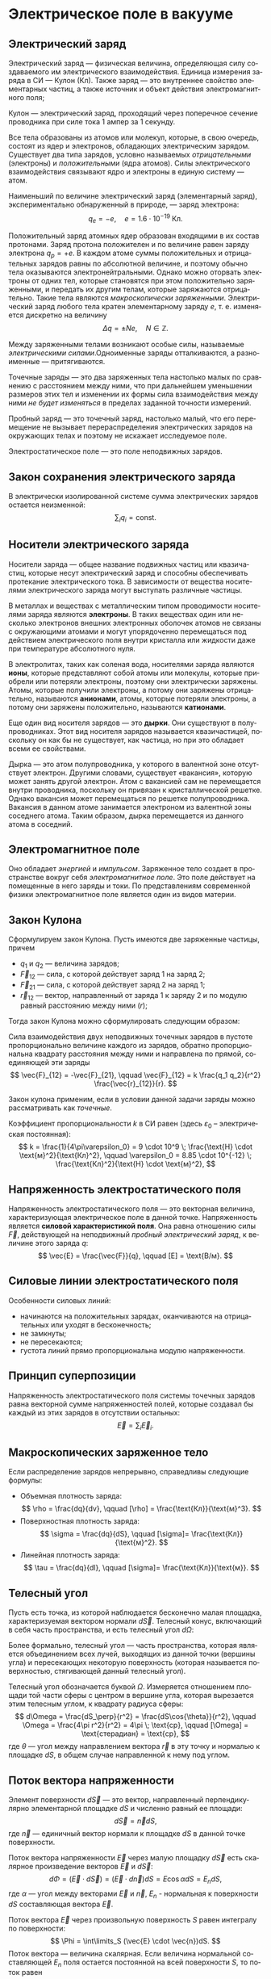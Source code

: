 #+language: ru
#+latex_class: extreport
#+latex_class_options: [a4paper,12pt]
#+latex_header: \usepackage{fontspec}
#+latex_header: \usepackage[AUTO]{babel}
#+latex_header: \usepackage{indentfirst}
#+latex_header: \setmainfont{PT Astra Serif}
#+latex_header: \usepackage[margin=1.5cm]{geometry}
#+latex_header: \usepackage{amsthm}
#+latex_header: \usepackage{multicol}

#+latex_header: \newtheorem{theorem}{Теорема}[section]
#+latex_header: \newtheorem{lemma}[theorem]{Лемма}
#+latex_header: \newtheorem{property}[theorem]{Свойство}

#+latex_header: \theoremstyle{definition}
#+latex_header: \newtheorem{definition}{Определение}[section]

#+latex_header: \newcommand{\newpar}{$ $\par\nobreak\ignorespaces}
#+latex_header: \renewenvironment{proof}{{\noindent\bfseries Доказательство.}}{\smallskip\newpar \hfill\textit{Что и требовалось доказать.}}

#+latex_header: \usepackage[x11names]{xcolor}
#+latex_header: \hypersetup{linktoc = all, colorlinks = true, urlcolor = DodgerBlue4, citecolor = PaleGreen1, linkcolor = black}

#+latex: \hypersetup{linktoc = all, colorlinks = true, urlcolor = DodgerBlue4, citecolor = PaleGreen1, linkcolor = blue}

* Электрическое поле в вакууме

** Электрический заряд

#+begin_definition
Электрический заряд — физическая величина, определяющая силу создаваемого им электрического взаимодействия. Единица измерения заряда в СИ — Кулон (Кл). Также заряд — это внутреннее свойство элементарных частиц, а также источник и объект действия электромагнитного поля;
#+end_definition

#+begin_definition
Кулон — электрический заряд, проходящий через поперечное сечение проводника при силе тока 1 ампер за 1 секунду.
#+end_definition

Все тела образованы из атомов или молекул, которые, в свою очередь, состоят из ядер и электронов, обладающих электрическим зарядом. Существует два типа зарядов, условно называемых /отрицательными/ (электроны) и /положительными/ (ядра атомов). Силы электрического взаимодействия связывают ядро и электроны в единую систему — атом.

Наименьший по величине электрический заряд (элементарный заряд), экспериментально обнаруженный в природе, — заряд электрона:
\[
    q_e = -e,
    \quad
    e = 1.6 \cdot 10^{-19} \; \text{Кл}.
\]

Положительный заряд атомных ядер образован входящими в их состав протонами. Заряд протона положителен и по величине равен заряду электрона \(q_p = +e\). В каждом атоме суммы положительных и отрицательных зарядов равны по абсолютной величине, и поэтому обычно тела оказываются электронейтральными. Однако можно оторвать электроны от одних тел, которые становятся при этом положительно заряженными, и передать их другим телам, которые заряжаются отрицательно. Такие тела являются /макроскопически заряженными/. Электрический заряд любого тела кратен элементарному заряду \(e\), т. е. изменяется дискретно на величину
\[
    \Delta q = \pm Ne,
    \quad
    N \in \mathbb{Z}.
\]

Между заряженными телами возникают особые силы, называемые /электрическими силами/.Одноименные заряды отталкиваются, а разноименные — притягиваются.

#+name: point-charges
#+begin_definition
Точечные заряды — это два заряженных тела настолько малых по сравнению с расстоянием между ними, что при дальнейшем уменьшении размеров этих тел и изменении их формы сила взаимодействия между ними /не будет изменяться/ в пределах заданной точности измерений.
#+end_definition

#+name: test-charges
#+begin_definition
Пробный заряд — это точечный заряд, настолько малый, что его перемещение не вызывает перераспределения электрических зарядов на окружающих телах и поэтому не искажает исследуемое поле.
#+end_definition

#+begin_definition
Электростатическое поле — это поле неподвижных зарядов.
#+end_definition

** Закон сохранения электрического заряда
В электрически изолированной системе сумма электрических зарядов остается неизменной:
\[
    \sum_i q_i = \text{const}.
\]

** Носители электрического заряда
#+begin_definition
Носители заряда — общее название подвижных частиц или квазичастиц, которые несут электрический заряд и способны обеспечивать протекание электрического тока. В зависимости от вещества носителями электрического заряда могут выступать различные частицы.
#+end_definition

В металлах и веществах с металлическим типом проводимости носителями заряда являются *электроны*. В таких веществах один или несколько электронов внешних электронных оболочек атомов не связаны с окружающими атомами и могут упорядоченно перемещаться под действием электрического поля внутри кристалла или жидкости даже при температуре абсолютного нуля.

В электролитах, таких как соленая вода, носителями заряда являются *ионы*, которые представляют собой атомы или молекулы, которые приобрели или потеряли электроны, поэтому они электрически заряжены. Атомы, которые получили электроны, а потому они заряжены отрицательно, называются *анионами*, атомы, которые потеряли электроны, а потому они заряжены положительно, называются *катионами*.

Еще один вид носителя зарядов — это *дырки*. Они существуют в полупроводниках. Этот вид носителя зарядов называется квазичастицей, поскольку он как бы не существует, как частица, но при это обладает всеми ее свойствами.

Дырка — это атом полупроводника, у которого в валентной зоне отсутствует электрон. Другими словами, существует «вакансия», которую может занять другой электрон. Атом с вакансией сам не перемещается внутри проводника, поскольку он привязан к кристаллической решетке. Однако вакансия может перемещаться по решетке полупроводника. Вакансия в данном атоме занимается электроном из валентной зоны соседнего атома. Таким образом, дырка перемещается из данного атома в соседний.

** Электромагнитное поле
Оно обладает /энергией/ и /импульсом/. Заряженное тело создает в пространстве вокруг себя /электромагнитное поле/. Это поле действует на помещенные в него заряды и токи. По представлениям современной физики электромагнитное поле является один из видов материи.

** Закон Кулона
Сформулируем закон Кулона. Пусть имеются две заряженные частицы, причем
- \(q_1\) и \(q_2\) — величина зарядов;
- \(\vec{F}_{12}\) — сила, с которой действует заряд 1 на заряд 2;
- \(\vec{F}_{21}\) — сила, с которой действует заряд 2 на заряд 1;
- \(\vec{r}_{12}\) — вектор, направленный от заряда 1 к заряду 2 и по модулю равный расстоянию между ними (\(r\));
Тогда закон Кулона можно сформулировать следующим образом:

#+begin_definition
    Сила взаимодействия двух неподвижных точечных зарядов в пустоте пропорционально величине каждого из зарядов, обратно пропорциональна квадрату расстояния между ними и направлена по прямой, соединяющей эти заряды
    \[
        \vec{F}_{12} = -\vec{F}_{21},
        \qquad
        \vec{F}_{12} = k \frac{q_1 q_2}{r^2} \frac{\vec{r}_{12}}{r}.
    \]

    #+begin_center
        #+attr_latex: :width 0.5\textwidth
        [[./images/coulomb.png]]
    #+end_center

    Закон кулона применим, если в условии данной задачи заряды можно рассматривать как /точечные/.
#+end_definition

Коэффициент пропорциональности \(k\) в СИ равен (здесь \(\varepsilon_0\) – электрическая постоянная):
\[
    k = \frac{1}{4\pi\varepsilon_0} = 9 \cdot 10^9 \; \frac{\text{Н} \cdot \text{м}^2}{\text{Кл}^2},
    \qquad
    \varepsilon_0 = 8.85 \cdot 10^{-12} \; \frac{\text{Кл}^2}{\text{Н} \cdot \text{м}^2},
\]

** Напряженность электростатического поля
#+begin_definition
Напряженность электростатического поля — это векторная величина, характеризующая электрическое поле в данной точке. Напряженность является *силовой характеристикой поля*. Она равна отношению силы \(\vec{F}\), действующей на неподвижный [[test-charges][пробный электрический заряд]], к величине этого заряда \(q\):
\[
    \vec{E} = \frac{\vec{F}}{q},
    \qquad
    [E] = \text{В/м}.
\]
#+end_definition

** Силовые линии электростатического поля
Особенности силовых линий:
- начинаются на положительных зарядах, оканчиваются на отрицательных или уходят в бесконечность;
- не замкнуты;
- не пересекаются;
- густота линий прямо пропорциональна модулю напряженности.

** Принцип суперпозиции
#+begin_definition
Напряженность электростатического поля системы точечных зарядов равна векторной сумме напряженностей полей, которые создавал бы каждый из этих зарядов в отсутствии остальных:
\[
    \vec{E} = \sum_i \vec{E}_i.
\]
#+end_definition

** Макроскопических заряженное тело
Если распределение зарядов непрерывно, справедливы следующие формулы:
- Объемная плотность заряда:
  \[
    \rho = \frac{dq}{dv},
    \qquad
    [\rho] = \frac{\text{Кл}}{\text{м}^3}.
  \]
- Поверхностная плотность заряда:
  \[
    \sigma = \frac{dq}{dS},
    \qquad
    [\sigma]= \frac{\text{Кл}}{\text{м}^2}.
  \]
- Линейная плотность заряда:
  \[
    \tau = \frac{dq}{dl},
    \qquad
    [\sigma]= \frac{\text{Кл}}{\text{м}}.
  \]

** Телесный угол
#+begin_definition
Пусть есть точка, из которой наблюдается бесконечно малая площадка, характеризуемая вектором нормали \(d\vec{S}\). Телесный конус, включающий в себя часть пространства, и есть телесный угол \(d\Omega\):
#+attr_latex: :width 0.4\textwidth
[[./images/steradian.png]]
Более формально, телесный угол — часть пространства, которая является объединением всех лучей, выходящих из данной точки (вершины угла) и пересекающих некоторую поверхность (которая называется поверхностью, стягивающей данный телесный угол).
#+end_definition

Телесный угол обозначается буквой \(\Omega\). Измеряется отношением площади той части сферы с центром в вершине угла, которая вырезается этим телесным углом, к квадрату радиуса сферы:
\[
    d\Omega = \frac{dS_\perp}{r^2} = \frac{dS\cos{\theta}}{r^2},
    \qquad
    \Omega = \frac{4\pi r^2}{r^2} = 4\pi \; \text{ср},
    \qquad
    [\Omega] = \text{стерадиан} = \text{ср},
\]
где \(\theta\) — угол между направлением вектора \(\vec{r}\) в эту точку и нормалью к площадке \(dS\), в общем случае направленной к нему под углом.

** Поток вектора напряженности
#+begin_definition
Элемент поверхности \(d\vec{S}\) — это вектор, направленный перпендикулярно элементарной площадке \(dS\) и численно равный ее площади:
\[
    d\vec{S} = \vec{n}dS,
\]
где \(\vec{n}\) — единичный вектор нормали к площадке \(dS\) в данной точке поверхности.
#+end_definition
#+attr_latex: :width 0.5\textwidth
[[./images/surface-element.png]]
#+begin_definition
Поток вектора напряженности \(\vec{E}\) через малую площадку \(d\vec{S}\) есть скалярное произведение векторов \(\vec{E}\) и \(d\vec{S}\):
\[
    d\Phi = (\vec{E} \cdot d\vec{S}) = (\vec{E} \cdot d\vec{n})dS = E \cos \alpha dS = E_n dS,
\]
где \(\alpha\) — угол между векторами \(\vec{E}\) и \(\vec{n}\), \(E_n\) - нормальная к поверхности \(dS\) составляющая вектора \(\vec{E}\).
#+end_definition

#+begin_definition
Поток вектора \(\vec{E}\) через произвольную поверхность \(S\) равен интегралу по поверхности:
\[
    \Phi = \int\limits_S (\vec{E} \cdot \vec{n})dS.
\]
Поток вектора — величина скалярная. Если величина нормальной составляющей \(E_n\) поля остается постоянной на всей поверхности \(S\), то поток равен
\[
    \Phi = E_n S.
\]
#+end_definition

** Теорема Остоградского-Гаусса
Теорема Остоградского-Гаусса позволяет связать поток вектора напряженности с величиной зарядов.
#+attr_latex: :options [Остоградского-Гаусса]
#+begin_theorem
Поток вектора напряженности электрического поля через любую замкнутую поверхность равен алгебраической сумме электрических зарядов, охватываемой этой поверхностью, деленной на \(\varepsilon_0\):
\[
    \Phi = \oint\limits_S E_n ds =  \frac{1}{\varepsilon_0} \sum_i q_i.
\]
#+end_theorem

#+begin_proof
#+latex: \begin{multicols}{2}

#+attr_latex: :width 0.35\textwidth
[[./images/ostrogradskiy-gauss.png]]

#+latex: \columnbreak

\[
    d\Phi = \vec{E} \cdot d\vec{S} = \frac{1}{4\pi \varepsilon_0} \cdot \frac{q}{r^2} dS\cos{\alpha}
\]
\[
    d\Omega = \frac{dS_\perp}{r^2} = \frac{dS\cos{\alpha}}{r^2} \Rightarrow dS\cos{\alpha} = r^2 d\Omega
\]
\[
    \Phi = \frac{1}{4\pi \varepsilon_0} \cdot q \int\limits_S d\Omega = \frac{4\pi q}{4\pi \varepsilon_0} = \frac{q}{\varepsilon_0}
\]

#+latex: \end{multicols}
#+end_proof

Поток напряженности равен нулю, если:
- полный заряд внутри поверхности равен нулю (все \(q_i = 0\));
- поверхность не охватывает зарядов. (\(d\Phi_1 = -d\Phi_2 \Rightarrow \Phi = 0\)).

В случае, если заряды распределены непрерывно, теорема Остоградского-Гаусса записывается следующим образом:
\[
    \oint \limits_S E_n dS = \frac{1}{\varepsilon_0} \int \limits_V \rho dV,
\]
где \(V\) – объем, охваченный гауссовой поверхностью \(S\), \(\rho\) — объемная плотность заряда.


* Список задач :noexport:
